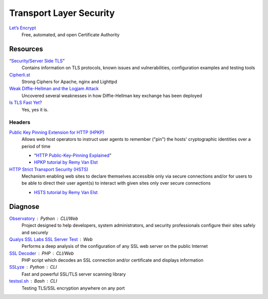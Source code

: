 Transport Layer Security
========================

`Let’s Encrypt`__
  Free, automated, and open Certificate Authority

  __ https://letsencrypt.org/

Resources
---------

“`Security/Server Side TLS`__”
  Contains information on TLS protocols, known issues and vulnerabilities,
  configuration examples and testing tools

  __ https://wiki.mozilla.org/Security/Server_Side_TLS

`Cipherli.st`__
  Strong Ciphers for Apache, nginx and Lighttpd

  __ https://cipherli.st/

`Weak Diffie-Hellman and the Logjam Attack`__
  Uncovered several weaknesses in how Diffie-Hellman key exchange has been
  deployed

  __ https://weakdh.org/

`Is TLS Fast Yet?`__
  Yes, yes it is.

  __ https://istlsfastyet.com/

Headers
^^^^^^^

`Public Key Pinning Extension for HTTP (HPKP)`__
  Allows web host operators to instruct user agents to remember ("pin") the
  hosts' cryptographic identities over a period of time

  - “`HTTP Public-Key-Pinning Explained`__”
  - `HPKP tutorial by Remy Van Elst`__

  __ https://tools.ietf.org/html/rfc7469.html
  __ https://timtaubert.de/blog/2014/10/http-public-key-pinning-explained/
  __ https://raymii.org/s/articles/HTTP_Public_Key_Pinning_Extension_HPKP.html

`HTTP Strict Transport Security (HSTS)`__
  Mechanism enabling web sites to declare themselves accessible only via secure
  connections and/or for users to be able to direct their user agent(s) to
  interact with given sites only over secure connections

  - `HSTS tutorial by Remy Van Elst`__

  __ https://tools.ietf.org/html/rfc6797.html
  __ https://raymii.org/s/tutorials/HTTP_Strict_Transport_Security_for_Apache_NGINX_and_Lighttpd.html

Diagnose
--------

`Observatory`__ : Python : CLI/Web
  Project designed to help developers, system administrators, and security
  professionals configure their sites safely and securely

  __ https://observatory.mozilla.org/

`Qualys SSL Labs SSL Server Test`__ : Web
  Performs a deep analysis of the configuration of any SSL web server on the
  public Internet

  __ https://www.ssllabs.com/ssltest/

`SSL Decoder`__ : PHP : CLI/Web
  PHP script which decodes an SSL connection and/or certificate and displays
  information

  __ https://ssldecoder.org/

`SSLyze`__ : Python : CLI
  Fast and powerful SSL/TLS server scanning library

  __ https://github.com/nabla-c0d3/sslyze

`testssl.sh`__ : Bash : CLI
  Testing TLS/SSL encryption anywhere on any port

  __ https://github.com/drwetter/testssl.sh
